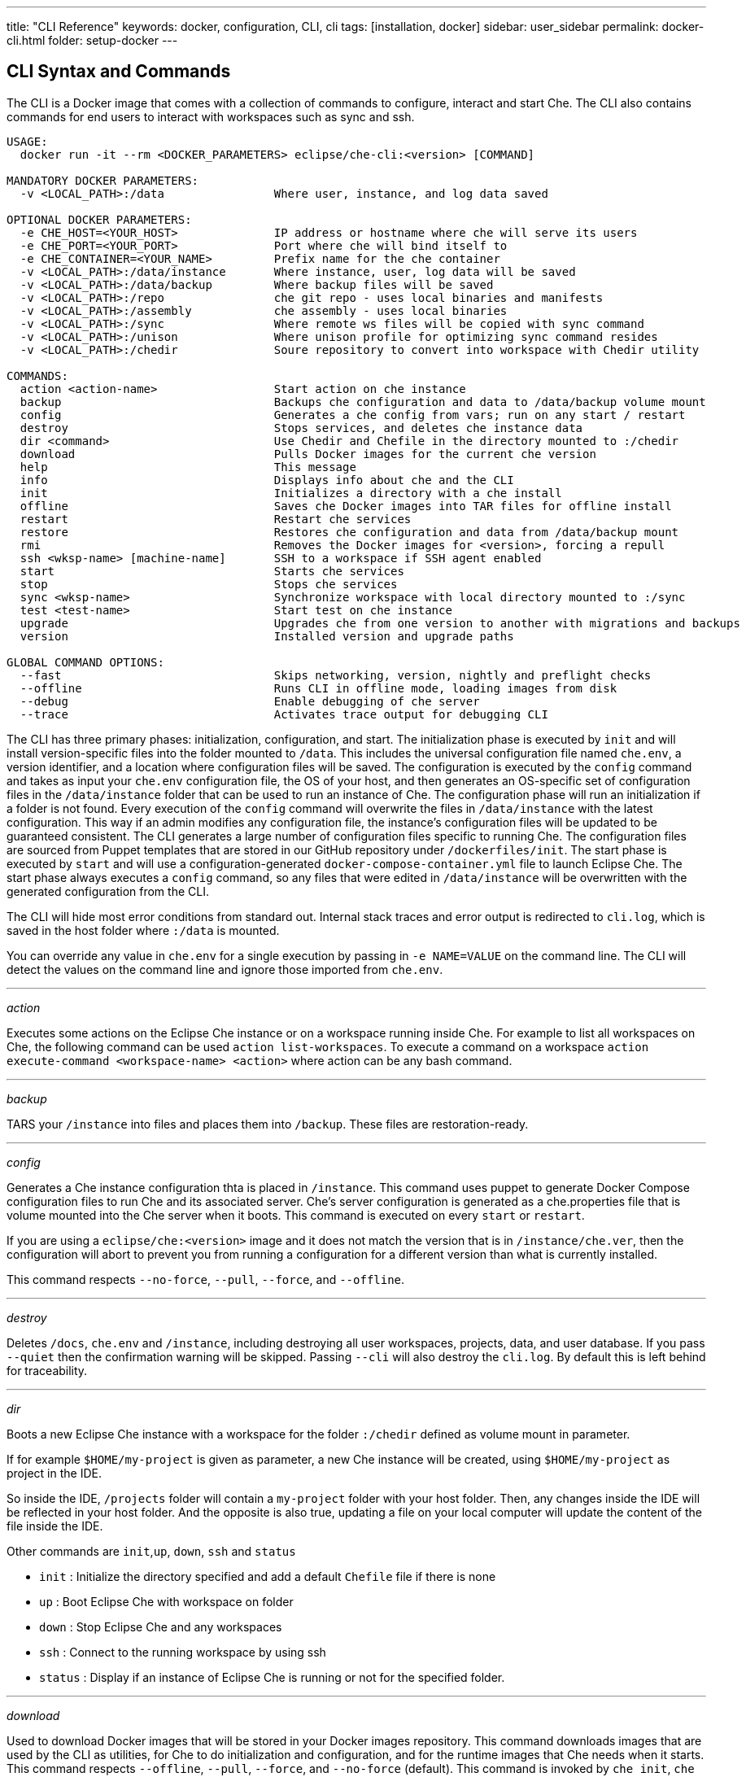 ---
title: "CLI Reference"
keywords: docker, configuration, CLI, cli
tags: [installation, docker]
sidebar: user_sidebar
permalink: docker-cli.html
folder: setup-docker
---

[id="cli-syntax-and-commands"]
== CLI Syntax and Commands

The CLI is a Docker image that comes with a collection of commands to configure, interact and start Che. The CLI also contains commands for end users to interact with workspaces such as sync and ssh.

----
USAGE:
  docker run -it --rm <DOCKER_PARAMETERS> eclipse/che-cli:<version> [COMMAND]

MANDATORY DOCKER PARAMETERS:
  -v <LOCAL_PATH>:/data                Where user, instance, and log data saved

OPTIONAL DOCKER PARAMETERS:
  -e CHE_HOST=<YOUR_HOST>              IP address or hostname where che will serve its users
  -e CHE_PORT=<YOUR_PORT>              Port where che will bind itself to
  -e CHE_CONTAINER=<YOUR_NAME>         Prefix name for the che container
  -v <LOCAL_PATH>:/data/instance       Where instance, user, log data will be saved
  -v <LOCAL_PATH>:/data/backup         Where backup files will be saved
  -v <LOCAL_PATH>:/repo                che git repo - uses local binaries and manifests
  -v <LOCAL_PATH>:/assembly            che assembly - uses local binaries
  -v <LOCAL_PATH>:/sync                Where remote ws files will be copied with sync command
  -v <LOCAL_PATH>:/unison              Where unison profile for optimizing sync command resides
  -v <LOCAL_PATH>:/chedir              Soure repository to convert into workspace with Chedir utility

COMMANDS:
  action <action-name>                 Start action on che instance
  backup                               Backups che configuration and data to /data/backup volume mount
  config                               Generates a che config from vars; run on any start / restart
  destroy                              Stops services, and deletes che instance data
  dir <command>                        Use Chedir and Chefile in the directory mounted to :/chedir
  download                             Pulls Docker images for the current che version
  help                                 This message
  info                                 Displays info about che and the CLI
  init                                 Initializes a directory with a che install
  offline                              Saves che Docker images into TAR files for offline install
  restart                              Restart che services
  restore                              Restores che configuration and data from /data/backup mount
  rmi                                  Removes the Docker images for <version>, forcing a repull
  ssh <wksp-name> [machine-name]       SSH to a workspace if SSH agent enabled
  start                                Starts che services
  stop                                 Stops che services
  sync <wksp-name>                     Synchronize workspace with local directory mounted to :/sync
  test <test-name>                     Start test on che instance
  upgrade                              Upgrades che from one version to another with migrations and backups
  version                              Installed version and upgrade paths

GLOBAL COMMAND OPTIONS:
  --fast                               Skips networking, version, nightly and preflight checks
  --offline                            Runs CLI in offline mode, loading images from disk
  --debug                              Enable debugging of che server
  --trace                              Activates trace output for debugging CLI
----

The CLI has three primary phases: initialization, configuration, and start. The initialization phase is executed by `init` and will install version-specific files into the folder mounted to `/data`. This includes the universal configuration file named `che.env`, a version identifier, and a location where configuration files will be saved. The configuration is executed by the `config` command and takes as input your `che.env` configuration file, the OS of your host, and then generates an OS-specific set of configuration files in the `/data/instance` folder that can be used to run an instance of Che. The configuration phase will run an initialization if a folder is not found. Every execution of the `config` command will overwrite the files in `/data/instance` with the latest configuration. This way if an admin modifies any configuration file, the instance’s configuration files will be updated to be guaranteed consistent. The CLI generates a large number of configuration files specific to running Che. The configuration files are sourced from Puppet templates that are stored in our GitHub repository under `/dockerfiles/init`. The start phase is executed by `start` and will use a configuration-generated `docker-compose-container.yml` file to launch Eclipse Che. The start phase always executes a `config` command, so any files that were edited in `/data/instance` will be overwritten with the generated configuration from the CLI.

The CLI will hide most error conditions from standard out. Internal stack traces and error output is redirected to `cli.log`, which is saved in the host folder where `:/data` is mounted.

You can override any value in `che.env` for a single execution by passing in `-e NAME=VALUE` on the command line. The CLI will detect the values on the command line and ignore those imported from `che.env`.

'''''

_action_

Executes some actions on the Eclipse Che instance or on a workspace running inside Che. For example to list all workspaces on Che, the following command can be used `action list-workspaces`. To execute a command on a workspace `action execute-command <workspace-name> <action>` where action can be any bash command.

'''''

_backup_

TARS your `/instance` into files and places them into `/backup`. These files are restoration-ready.

'''''

_config_

Generates a Che instance configuration thta is placed in `/instance`. This command uses puppet to generate Docker Compose configuration files to run Che and its associated server. Che’s server configuration is generated as a che.properties file that is volume mounted into the Che server when it boots. This command is executed on every `start` or `restart`.

If you are using a `eclipse/che:<version>` image and it does not match the version that is in `/instance/che.ver`, then the configuration will abort to prevent you from running a configuration for a different version than what is currently installed.

This command respects `--no-force`, `--pull`, `--force`, and `--offline`.

'''''

_destroy_

Deletes `/docs`, `che.env` and `/instance`, including destroying all user workspaces, projects, data, and user database. If you pass `--quiet` then the confirmation warning will be skipped. Passing `--cli` will also destroy the `cli.log`. By default this is left behind for traceability.

'''''

_dir_

Boots a new Eclipse Che instance with a workspace for the folder `:/chedir` defined as volume mount in parameter.

If for example `$HOME/my-project` is given as parameter, a new Che instance will be created, using `$HOME/my-project` as project in the IDE.

So inside the IDE, `/projects` folder will contain a `my-project` folder with your host folder. Then, any changes inside the IDE will be reflected in your host folder. And the opposite is also true, updating a file on your local computer will update the content of the file inside the IDE.

Other commands are `init`,`up`, `down`, `ssh` and `status`

* `init` : Initialize the directory specified and add a default `Chefile` file if there is none
* `up` : Boot Eclipse Che with workspace on folder
* `down` : Stop Eclipse Che and any workspaces
* `ssh` : Connect to the running workspace by using ssh
* `status` : Display if an instance of Eclipse Che is running or not for the specified folder.

'''''

_download_

Used to download Docker images that will be stored in your Docker images repository. This command downloads images that are used by the CLI as utilities, for Che to do initialization and configuration, and for the runtime images that Che needs when it starts. This command respects `--offline`, `--pull`, `--force`, and `--no-force` (default). This command is invoked by `che init`, `che config`, and `che start`.

`download` is invoked by `che init` before initialization to download images for the version specified by `eclipse/che:<version>`.

It is possible to override the docker images used by the CLI by setting the following environment variables:

* `IMAGE_INIT` to override the default `eclipse/che-init:<version>` docker image,
* `IMAGE_CHE` to override the default `eclipse/che-server:<version>` docker image.

For example if, for both images, you need to use to use a given tag in you own docker account, you can add the following parameters to the docker command:

----
-e IMAGE_INIT=myDockerAccount/che-init:givenTag -e IMAGE_CHE=myDockerAccount/che-server:givenTag
----

'''''

_info_

Displays system state and debugging information. `--network` runs a test to take your `CHE_HOST` value to test for networking connectivity simulating browser > Che and Che > workspace connectivity. `--bundle` will generate a support diagnostic bundle in a TAR file which includes the output of certain commands and your execution logs.

'''''

_init_

Initializes an empty directory with a Che configuration and instance folder where user data and runtime configuration will be stored. You must provide a `<path>:/data` volume mount, then Che creates a `instance` and `backup` subfolder of `<path>`. You can optionally override the location of `instance` by volume mounting an additional local folder to `/data/instance`. You can optionally override the location of where backups are stored by volume mounting an additional local folder to `/data/backup`. After initialization, a `che.env` file is placed into the root of the path that you mounted to `/data`.

These variables can be set in your local environment shell before running and they will be respected during initialization:

[width="100%",cols="44%,56%",options="header",]
|===
|Variable |Description
|`CHE_HOST` |The IP address or DNS name of the Che service. We use `eclipse/che-ip` to attempt discovery if not set.
|`CHE_PORT` |The port the Che server will run on and expose in its container for your clients to connect to.
|===

Che depends upon Docker images. We use Docker images to:

1.  Provide cross-platform utilities within the CLI. For example, in scenarios where we need to perform a `curl` operation, we use a small Docker image to perform this function. We do this as a precaution as many operating systems (like Windows) do not have curl installed.
2.  Look up the master version and upgrade manifest, which is saved within the CLI docker image in the /version subfolder.
3.  Perform initialization and configuration of Che such as with `eclipse/che-init`. This image contains templates to be installed onto your computer used by the CLI to configure Che for your specific OS.

You can control how Che downloads these images with command line options. All image downloads are performed with `docker pull`.

[width="100%",cols="32%,68%",options="header",]
|===
|Mode >>>>>>>>>> |Description
|`--no-force` |Default behavior. Will download an image if not found locally. A local check of the image will see if an image of a matching name is in your local registry and then skip the pull if it is found. This mode does not check DockerHub for a newer version of the same image.
|`--pull` |Will always perform a `docker pull` when an image is requested. If there is a newer version of the same tagged image at DockerHub, it will pull it, or use the one in local cache. This keeps your images up to date, but execution is slower.
|`--force` |Performs a forced removal of the local image using `docker rmi` and then pulls it again (anew) from DockerHub. You can use this as a way to clean your local cache and ensure that all images are new.
|`--offline` |Loads Docker images from `backup/*.tar` folder during a pre-boot mode of the CLI. Used if you are performing an installation or start while disconnected from the Internet.
|===

You can reinstall Che on a folder that is already initialized and preserve your `che.env` values by passing the `--reinit` flag.

'''''

_offline_

Saves all of the Docker images that Che requires into `/backup/*.tar` files. Each image is saved as its own file. If the `backup` folder is available on a machine that is disconnected from the Internet and you start Che with `--offline`, the CLI pre-boot sequence will load all of the Docker images in the `/backup/` folder.

`--list` option will list all of the core images and optional stack images that can be downloaded. The core system images and the CLI will always be saved, if an existing TAR file is not found. `--image:<image-name>` will download a single stack image and can be used multiple times on the command line. You can use `--all-stacks` or `--no-stacks` to download all or none of the optional stack images.

'''''

_restart_

Performs a `stop` followed by a `start`, respecting `--pull`, `--force`, `--offline`, `--skip:config`, `--skip:preflight`, and `--skip:postflight`.

'''''

_restore_

Restores `/instance` to its previous state. You do not need to worry about having the right Docker images. The normal start / stop / restart cycle ensures that the proper Docker images are available or downloaded, if not found.

This command will destroy your existing `/instance` folder, so use with caution, or set these values to different folders when performing a restore.

'''''

_rmi_

Deletes the Docker images from the local registry that Che has downloaded for this version.

'''''

_ssh_

Connects the current terminal where the command is started to the terminal of a machine of the workspace. If no machine is specified in the command, it will connect to the default machine which is the dev machine. The syntax is `ssh <workspace-name> [machine-name]` The ssh connection will work only if there is a workspace ssh key setup. A default ssh key is automatically generated when a workspace is created.

'''''

_sync_

Synchronizes a workspace’s contents with a local folder mounted to :/sync The syntax is `-v <path-on-your-machine>:/sync eclipse/che sync <workspace-name>`

To get extra information, the flag `--unison-verbose` can be used to display log of the underlying unison tool.

'''''

_start_

Starts Che and its services using `docker-compose`. If the system cannot find a valid configuration it will perform an `init`. Every `start` and `restart` will run a `config` to generate a new configuration set using the latest configuration. The starting sequence will perform pre-flight testing to see if any ports required by Che are currently used by other services and post-flight checks to verify access to key APIs.

You can skip pre-flight and post-flight checks with `--skip:preflight` and `--skip:postflight` respectively. The typical Che start sequence includes an invocation of the `config` method, which regenerates configuration files placed into the `/instance` folder. You can skip this generation with `--skip:config`. You can automatically print out the server logs to the console during the booting of the server by appending `--follow`. This flag is blocking and requires you to CTRL-C to interrupt the output.

'''''

_stop_

The default stop is a graceful stop where each workspace is stopped and confirmed shutdown before stopping system services. If workspaces are configured to snap on stop, then all snaps will be completed before system service shutdown begins. You can ignore workspace stop behavior and shut down only system services with –force flag.

'''''

_test_

Performs some tests on your local instance of Che. It can for example check the ability to create a workspace, start the workspace by using a custom Workspace runtime and then use it. The list of all the tests available can be obtained by providing only `test` command.

'''''

_upgrade_

Manages the sequence of upgrading Che from one version to another. Run `che version` to get a list of available versions that you can upgrade to.

Upgrading Che is done by using a `eclipse/che:<version>` that is newer than the version you currently have installed. For example, if you have 5.0.0-M2 installed and want to upgrade to 5.0.0-M7, then:

----
# Get the new version of Che
docker pull eclipse/che:5.0.0-M7

# You now have two eclipse/che images (one for each version)
# Perform an upgrade - use the new image to upgrade old installation
docker run <volume-mounts> eclipse/che:5.0.0-M7 upgrade
----

The upgrade command has numerous checks to prevent you from upgrading Che if the new image and the old version are not compatiable. In order for the upgrade procedure to proceed, the CLI image must be newer than the value of '/instance/che.ver'.

The upgrade process: a) performs a version compatibility check, b) downloads new Docker images that are needed to run the new version of Che, c) stops Che if it is currently running triggering a maintenance window, d) backs up your installation, e) initializes the new version, and f) starts Che.

You can run `che version` to see the list of available versions that you can upgrade to.

`--skip-backup` option allow to skip https://github.com/codenvy/che-docs/blob/master/src/main/_docs/setup/setup-cli.md#backup[backup] during update, that could be useful to speed up upgrade because https://github.com/codenvy/che-docs/blob/master/src/main/_docs/setup/setup-cli.md#backup[backup] can be very expensive operation if `/instace` folder is really big due to many user worksapces and projects.

'''''

_version_

Provides information on the current version and the available versions that are hosted in Che’s repositories. `che upgrade` enforces upgrade sequences and will prevent you from upgrading one version to another version where data migrations cannot be guaranteed.

'''''

[id="cli-development"]
== CLI Development

You can customize the CLI using a variety of techniques. This section discusses how engineers develop and test the CLI on their local machines.

[id="structure"]
== Structure

The Che CLI is constructed of multiple Docker images within the Che source repository.

----
/dockerfiles/base  # Common functions and commands
/dockerfiles/cli   # CLI entrypoint, overrides, and version information
/dockerfiles/init  # Manifests used to configure Che on a host installation
----

The Che CLI is authored in `bash`. The `cli` image depends upon both the `base` image and the `init` image. In the source repository, we have `build.sh` commands which will build these Docker images for you either one at a time or collectively as a group.

It can become tedious rebuilding images every time you want to test a small change to a bash script. You can avoid having to rebuild images each time for every change to a bash script by volume mounting the contents during the image execution. You cannot volume mount the `entrypoint.sh` file which is where each container has a launch point, but you can volume mount others:

----
# Volume mount the contents of the base image
-v <path-to-che-repo>/dockerfiles/scripts/base/scripts:/base/scripts

# Volume mount the contents of the init image
-v <path-to-che-repo>:/repo
----

If you run the Che CLI in this configuration, then any changes made to the bash files or templates in those repositories will be used without having to first rebuild the CLI image.

[id="custom-cli"]
== Custom CLI

The Che CLI was designed to be overridden to allow different CLIs to be created from the same base structure. This is how Codenvy and ARTIK has an identical CLIs to Che. The CLI is created with a few minimal assets:

----
/dockerfiles/cli/build.sh               # Local file to build the image
/dockerfiles/cli/Dockerfile             # Image definition, must FROM eclipse/che-base:nightly
/dockerfiles/cli/scripts                # Contains additional commands in form of cmd_<name>.sh
/dockerfiles/cli/scripts/entrypoint.sh  # The entrypoint of the CLI container, with usage() method
/dockerfiles/cli/scripts/cli.sh         # Defines CLI-specific product names & variables
/dockerfiles/cli/version                # Contains version-specific data the CLI requires
----

You can add additional commands to the Che CLI beyond the base set of commands that are provided by adding a file of the name `cmd_<name>.sh` into the `scripts` folder. Codenvy is an https://github.com/codenvy/codenvy/tree/master/dockerfiles/cli/scripts[example that adds additional commands].

The `version` folder has information that details the latest version and a sub-folder for each version that is available for installation. Each version subfolder has version-specific data that the CLI depends upon to create a manifest of Docker images that must be downloaded to support the product that is going to be run. When we generate a release of the Che CLI, we have our CI systems automatically update the `/version` folder with the version-specific information contained in a release.

[id="puppet-templates"]
== Puppet Templates

The Che CLI uses Puppet to generate OS-specific configuration files based upon environment variables set by the user either with `-e <VALUE>` options on the command line, or by modifying their `che.env` file. We pass all of these values into Puppet and then run a puppet configuration utility across the files contained in the `/dockerfiles/init/modules` and `/dockerfiles/init/manifests` folder to take the templates contained within the `/init` module, marry them with user-specific variables, and then generate an instance-specific configuration in `/instance`. Puppet has logic constructs that allow us to generate different kinds of constructs with logic based upon the values provided by end users.

This puppet-based approach allow us to simplify the outputs for end users and limit the locations where end users need to configure various parts of the system. One powerful example of this is that we generate two `docker-compose.yml` files from a single Puppet template. In the user’s `/instance` folder is `docker-compose.yml` and `docker-compose-container.yml`. The first one is a configuration file that allows a user to run Docker compose for Che on their host. They can just `docker-compose up` in that folder. The second file is for running Docker compose from within a container, which is what the CLI does. The syntax of Docker compose changes in each of these scenarios as the files being referenced from within the compose syntax are different. In the `init` image, we have a single template for Docker Compose and then apply it in two configurations using Puppet.

[id="cli-tests"]
== CLI Tests

There are existing https://github.com/sstephenson/bats[bats] tests for the Che CLI, which runs automatically with each execution of a `build.sh` script located in the `dockerfiles/cli` folder. To skip them, pass `--skip-tests` argument when running the build script. If you want to just run tests you can achieve it by running script `test.sh` located in the same folder. Tests utilizes docker image `eclipse/che-bats` which is build from `Dockerfile` placed in `dockerfiles/bats`.


